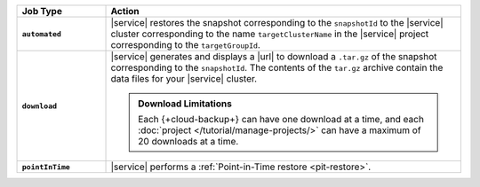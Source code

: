 .. list-table::
   :widths: 20 80
   :header-rows: 1
   :stub-columns: 1

   * - Job Type
     - Action

   * - ``automated``
     - |service| restores the snapshot corresponding to the
       ``snapshotId`` to the |service| cluster corresponding to
       the name ``targetClusterName`` in the |service| project
       corresponding to the ``targetGroupId``.

   * - ``download``
     - |service| generates and displays a |url| to download a
       ``.tar.gz`` of the snapshot corresponding to the
       ``snapshotId``. The contents of the ``tar.gz`` archive
       contain the data files for your |service| cluster.

       .. seealso::

          To learn more about manually restoring the downloaded
          data files, see
          :ref:`restore-cloud-provider-snapshot-download`.

       .. admonition:: Download Limitations
          :class: note

          Each {+cloud-backup+} can have one download at
          a time, and each
          :doc:`project </tutorial/manage-projects/>` can have
          a maximum of 20 downloads at a time.

   * - ``pointInTime``
     - |service| performs a
       :ref:`Point-in-Time restore <pit-restore>`.
